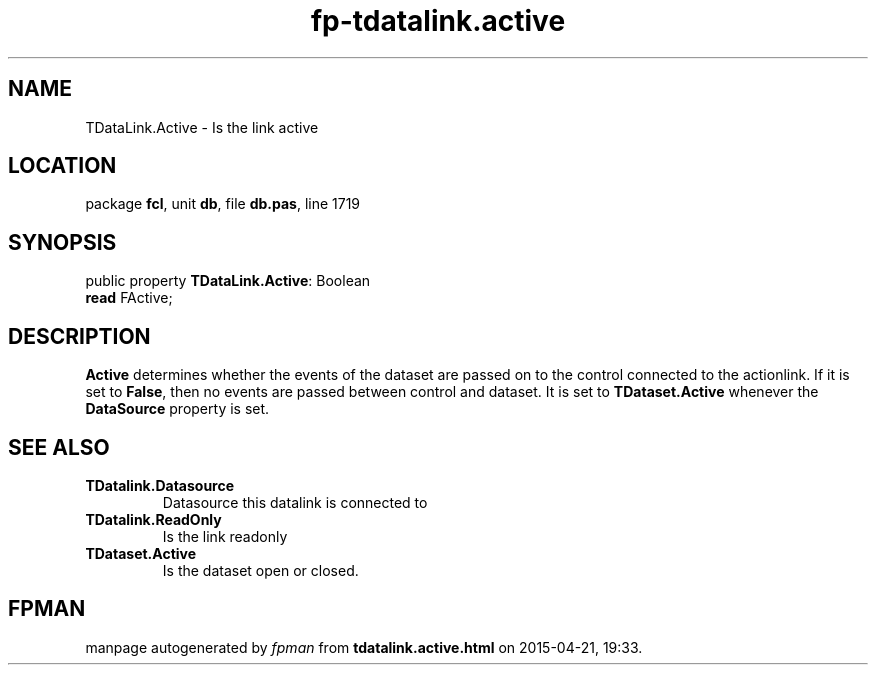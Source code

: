 .\" file autogenerated by fpman
.TH "fp-tdatalink.active" 3 "2014-03-14" "fpman" "Free Pascal Programmer's Manual"
.SH NAME
TDataLink.Active - Is the link active
.SH LOCATION
package \fBfcl\fR, unit \fBdb\fR, file \fBdb.pas\fR, line 1719
.SH SYNOPSIS
public property \fBTDataLink.Active\fR: Boolean
  \fBread\fR FActive;
.SH DESCRIPTION
\fBActive\fR determines whether the events of the dataset are passed on to the control connected to the actionlink. If it is set to \fBFalse\fR, then no events are passed between control and dataset. It is set to \fBTDataset.Active\fR whenever the \fBDataSource\fR property is set.


.SH SEE ALSO
.TP
.B TDatalink.Datasource
Datasource this datalink is connected to
.TP
.B TDatalink.ReadOnly
Is the link readonly
.TP
.B TDataset.Active
Is the dataset open or closed.

.SH FPMAN
manpage autogenerated by \fIfpman\fR from \fBtdatalink.active.html\fR on 2015-04-21, 19:33.

